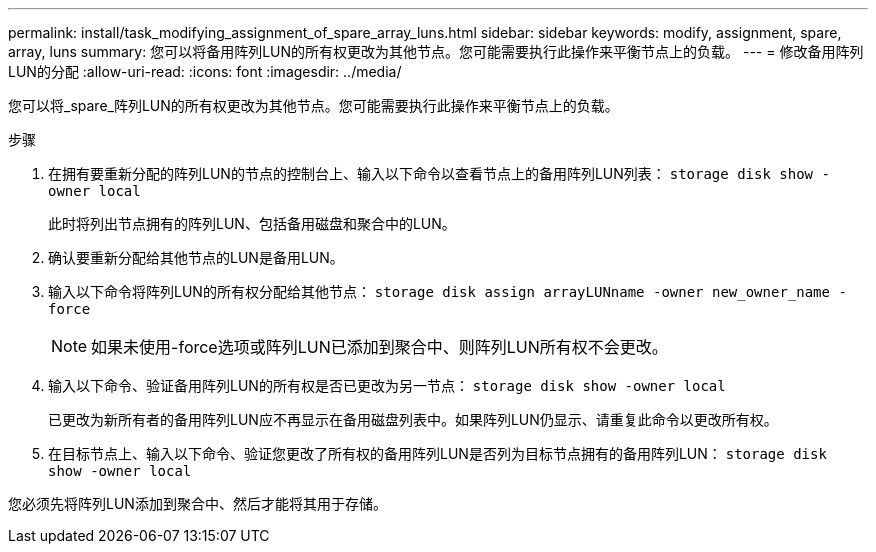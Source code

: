 ---
permalink: install/task_modifying_assignment_of_spare_array_luns.html 
sidebar: sidebar 
keywords: modify, assignment, spare, array, luns 
summary: 您可以将备用阵列LUN的所有权更改为其他节点。您可能需要执行此操作来平衡节点上的负载。 
---
= 修改备用阵列LUN的分配
:allow-uri-read: 
:icons: font
:imagesdir: ../media/


[role="lead"]
您可以将_spare_阵列LUN的所有权更改为其他节点。您可能需要执行此操作来平衡节点上的负载。

.步骤
. 在拥有要重新分配的阵列LUN的节点的控制台上、输入以下命令以查看节点上的备用阵列LUN列表： `storage disk show -owner local`
+
此时将列出节点拥有的阵列LUN、包括备用磁盘和聚合中的LUN。

. 确认要重新分配给其他节点的LUN是备用LUN。
. 输入以下命令将阵列LUN的所有权分配给其他节点： `storage disk assign arrayLUNname -owner new_owner_name -force`
+
[NOTE]
====
如果未使用-force选项或阵列LUN已添加到聚合中、则阵列LUN所有权不会更改。

====
. 输入以下命令、验证备用阵列LUN的所有权是否已更改为另一节点： `storage disk show -owner local`
+
已更改为新所有者的备用阵列LUN应不再显示在备用磁盘列表中。如果阵列LUN仍显示、请重复此命令以更改所有权。

. 在目标节点上、输入以下命令、验证您更改了所有权的备用阵列LUN是否列为目标节点拥有的备用阵列LUN： `storage disk show -owner local`


您必须先将阵列LUN添加到聚合中、然后才能将其用于存储。
